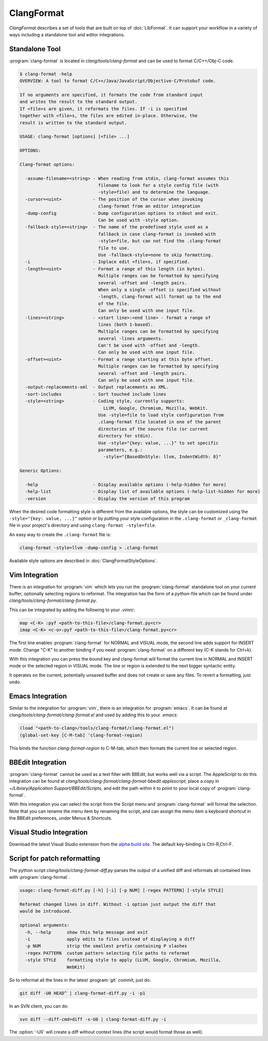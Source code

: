 ===========
ClangFormat
===========

`ClangFormat` describes a set of tools that are built on top of
:doc:`LibFormat`. It can support your workflow in a variety of ways including a
standalone tool and editor integrations.


Standalone Tool
===============

:program:`clang-format` is located in `clang/tools/clang-format` and can be used
to format C/C++/Obj-C code.

.. code-block:: console

  $ clang-format -help
  OVERVIEW: A tool to format C/C++/Java/JavaScript/Objective-C/Protobuf code.

  If no arguments are specified, it formats the code from standard input
  and writes the result to the standard output.
  If <file>s are given, it reformats the files. If -i is specified
  together with <file>s, the files are edited in-place. Otherwise, the
  result is written to the standard output.

  USAGE: clang-format [options] [<file> ...]

  OPTIONS:

  Clang-format options:

    -assume-filename=<string> - When reading from stdin, clang-format assumes this
                                filename to look for a style config file (with
                                -style=file) and to determine the language.
    -cursor=<uint>            - The position of the cursor when invoking
                                clang-format from an editor integration
    -dump-config              - Dump configuration options to stdout and exit.
                                Can be used with -style option.
    -fallback-style=<string>  - The name of the predefined style used as a
                                fallback in case clang-format is invoked with
                                -style=file, but can not find the .clang-format
                                file to use.
                                Use -fallback-style=none to skip formatting.
    -i                        - Inplace edit <file>s, if specified.
    -length=<uint>            - Format a range of this length (in bytes).
                                Multiple ranges can be formatted by specifying
                                several -offset and -length pairs.
                                When only a single -offset is specified without
                                -length, clang-format will format up to the end
                                of the file.
                                Can only be used with one input file.
    -lines=<string>           - <start line>:<end line> - format a range of
                                lines (both 1-based).
                                Multiple ranges can be formatted by specifying
                                several -lines arguments.
                                Can't be used with -offset and -length.
                                Can only be used with one input file.
    -offset=<uint>            - Format a range starting at this byte offset.
                                Multiple ranges can be formatted by specifying
                                several -offset and -length pairs.
                                Can only be used with one input file.
    -output-replacements-xml  - Output replacements as XML.
    -sort-includes            - Sort touched include lines
    -style=<string>           - Coding style, currently supports:
                                  LLVM, Google, Chromium, Mozilla, WebKit.
                                Use -style=file to load style configuration from
                                .clang-format file located in one of the parent
                                directories of the source file (or current
                                directory for stdin).
                                Use -style="{key: value, ...}" to set specific
                                parameters, e.g.:
                                  -style="{BasedOnStyle: llvm, IndentWidth: 8}"

  Generic Options:

    -help                     - Display available options (-help-hidden for more)
    -help-list                - Display list of available options (-help-list-hidden for more)
    -version                  - Display the version of this program


When the desired code formatting style is different from the available options,
the style can be customized using the ``-style="{key: value, ...}"`` option or
by putting your style configuration in the ``.clang-format`` or ``_clang-format``
file in your project's directory and using ``clang-format -style=file``.

An easy way to create the ``.clang-format`` file is:

.. code-block:: console

  clang-format -style=llvm -dump-config > .clang-format

Available style options are described in :doc:`ClangFormatStyleOptions`.


Vim Integration
===============

There is an integration for :program:`vim` which lets you run the
:program:`clang-format` standalone tool on your current buffer, optionally
selecting regions to reformat. The integration has the form of a `python`-file
which can be found under `clang/tools/clang-format/clang-format.py`.

This can be integrated by adding the following to your `.vimrc`:

.. code-block:: vim

  map <C-K> :pyf <path-to-this-file>/clang-format.py<cr>
  imap <C-K> <c-o>:pyf <path-to-this-file>/clang-format.py<cr>

The first line enables :program:`clang-format` for NORMAL and VISUAL mode, the
second line adds support for INSERT mode. Change "C-K" to another binding if
you need :program:`clang-format` on a different key (C-K stands for Ctrl+k).

With this integration you can press the bound key and clang-format will
format the current line in NORMAL and INSERT mode or the selected region in
VISUAL mode. The line or region is extended to the next bigger syntactic
entity.

It operates on the current, potentially unsaved buffer and does not create
or save any files. To revert a formatting, just undo.


Emacs Integration
=================

Similar to the integration for :program:`vim`, there is an integration for
:program:`emacs`. It can be found at `clang/tools/clang-format/clang-format.el`
and used by adding this to your `.emacs`:

.. code-block:: common-lisp

  (load "<path-to-clang>/tools/clang-format/clang-format.el")
  (global-set-key [C-M-tab] 'clang-format-region)

This binds the function `clang-format-region` to C-M-tab, which then formats the
current line or selected region.


BBEdit Integration
==================

:program:`clang-format` cannot be used as a text filter with BBEdit, but works
well via a script. The AppleScript to do this integration can be found at
`clang/tools/clang-format/clang-format-bbedit.applescript`; place a copy in
`~/Library/Application Support/BBEdit/Scripts`, and edit the path within it to
point to your local copy of :program:`clang-format`.

With this integration you can select the script from the Script menu and
:program:`clang-format` will format the selection. Note that you can rename the
menu item by renaming the script, and can assign the menu item a keyboard
shortcut in the BBEdit preferences, under Menus & Shortcuts.


Visual Studio Integration
=========================

Download the latest Visual Studio extension from the `alpha build site
<http://llvm.org/builds/>`_. The default key-binding is Ctrl-R,Ctrl-F.


Script for patch reformatting
=============================

The python script `clang/tools/clang-format-diff.py` parses the output of
a unified diff and reformats all contained lines with :program:`clang-format`.

.. code-block:: console

  usage: clang-format-diff.py [-h] [-i] [-p NUM] [-regex PATTERN] [-style STYLE]

  Reformat changed lines in diff. Without -i option just output the diff that
  would be introduced.

  optional arguments:
    -h, --help      show this help message and exit
    -i              apply edits to files instead of displaying a diff
    -p NUM          strip the smallest prefix containing P slashes
    -regex PATTERN  custom pattern selecting file paths to reformat
    -style STYLE    formatting style to apply (LLVM, Google, Chromium, Mozilla,
                    WebKit)

So to reformat all the lines in the latest :program:`git` commit, just do:

.. code-block:: console

  git diff -U0 HEAD^ | clang-format-diff.py -i -p1

In an SVN client, you can do:

.. code-block:: console

  svn diff --diff-cmd=diff -x-U0 | clang-format-diff.py -i

The :option:`-U0` will create a diff without context lines (the script would format
those as well).
